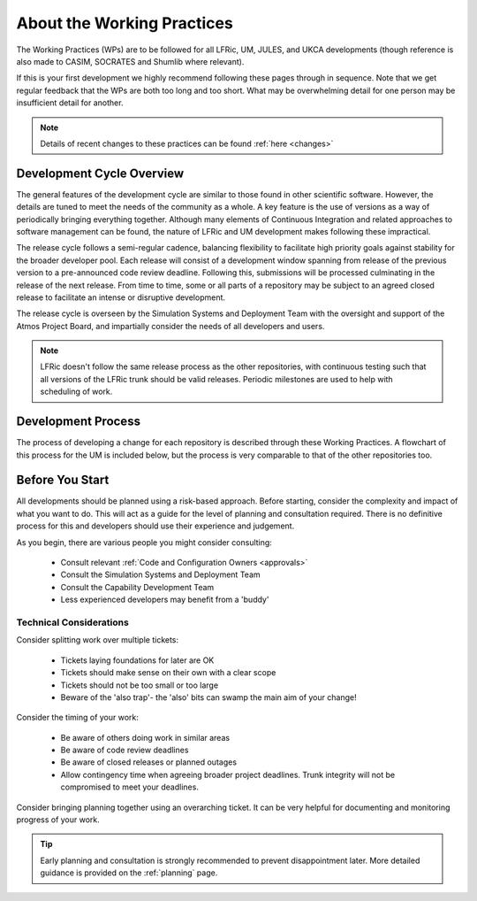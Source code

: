 About the Working Practices
===========================

The Working Practices (WPs) are to be followed for all LFRic, UM, JULES, and
UKCA developments (though reference is also made to CASIM, SOCRATES and Shumlib
where relevant).

If this is your first development we highly recommend following these pages
through in sequence. Note that we get regular feedback that the WPs are both too
long and too short. What may be overwhelming detail for one person may be
insufficient detail for another.

.. note::

    Details of recent changes to these practices can be found :ref:`here <changes>`

Development Cycle Overview
--------------------------
The general features of the development cycle are similar to those found in
other scientific software. However, the details are tuned to meet the needs of
the community as a whole. A key feature is the use of versions as a way of
periodically bringing everything together. Although many elements of Continuous
Integration and related approaches to software management can be found, the
nature of LFRic and UM development makes following these impractical.

The release cycle follows a semi-regular cadence, balancing flexibility to
facilitate high priority goals against stability for the broader developer pool.
Each release will consist of a development window spanning from release of the
previous version to a pre-announced code review deadline. Following this,
submissions will be processed culminating in the release of the next release.
From time to time, some or all parts of a repository may be subject to an agreed
closed release to facilitate an intense or disruptive development.

.. image:: images/development_cycle.png

The release cycle is overseen by the Simulation Systems and Deployment Team with
the oversight and support of the Atmos Project Board, and impartially consider
the needs of all developers and users.

.. note::

    LFRic doesn't follow the same release process as the other repositories,
    with continuous testing such that all versions of the LFRic trunk should be
    valid releases. Periodic milestones are used to help with scheduling of work.

Development Process
-------------------
The process of developing a change for each repository is described through these
Working Practices. A flowchart of this process for the UM is included below, but
the process is very comparable to that of the other repositories too.

.. image:: images/UMDWP_no_links.jpg

Before You Start
----------------
All developments should be planned using a risk-based approach. Before starting,
consider the complexity and impact of what you want to do. This will act as a
guide for the level of planning and consultation required. There is no
definitive process for this and developers should use their experience and
judgement.

As you begin, there are various people you might consider consulting:

    * Consult relevant :ref:`Code and Configuration Owners <approvals>`
    * Consult the Simulation Systems and Deployment Team
    * Consult the Capability Development Team
    * Less experienced developers may benefit from a 'buddy'

Technical Considerations
^^^^^^^^^^^^^^^^^^^^^^^^

Consider splitting work over multiple tickets:

    * Tickets laying foundations for later are OK
    * Tickets should make sense on their own with a clear scope
    * Tickets should not be too small or too large
    * Beware of the 'also trap'- the 'also' bits can swamp the main aim of your change!

Consider the timing of your work:

    * Be aware of others doing work in similar areas
    * Be aware of code review deadlines
    * Be aware of closed releases or planned outages
    * Allow contingency time when agreeing broader project deadlines. Trunk integrity will not be compromised to meet your deadlines.

Consider bringing planning together using an overarching ticket. It can be very
helpful for documenting and monitoring progress of your work.

.. tip::

    Early planning and consultation is strongly recommended to prevent
    disappointment later. More detailed guidance is provided on the
    :ref:`planning` page.

